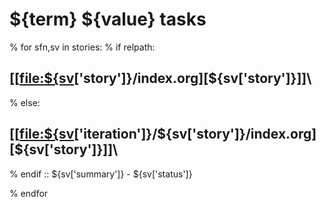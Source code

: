 #+OPTIONS: toc:nil        (no TOC at all)
#+STYLE:    <link rel="stylesheet" type="text/css" href="/stylesheet.css" />
* ${term} ${value} tasks
% for sfn,sv in stories:
% if relpath:
** [[file:${sv['story']}/index.org][${sv['story']}]]\
% else:
** [[file:${sv['iteration']}/${sv['story']}/index.org][${sv['story']}]]\
% endif
 :: ${sv['summary']} - ${sv['status']}

% endfor

